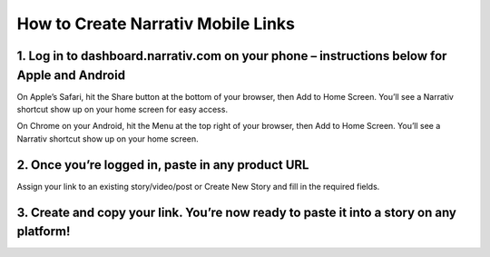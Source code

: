 ====================================
How to Create Narrativ Mobile Links
====================================


1. Log in to dashboard.narrativ.com on your phone – instructions below for Apple and Android
---------------------------------------------------------------------------------------------
On Apple’s Safari, hit the Share button at the bottom of your browser, then Add to Home Screen. You’ll see a Narrativ shortcut show up on your home screen for easy access.

.. image:: _static/mobile_link_instructions/1-ios.png

On Chrome on your Android, hit the Menu at the top right of your browser, then Add to Home Screen. You’ll see a Narrativ shortcut show up on your home screen.

.. image:: _static/mobile_link_instructions/1-android.png


2. Once you’re logged in, paste in any product URL
---------------------------------------------------
.. image:: _static/mobile_link_instructions/1.png

Assign your link to an existing story/video/post or Create New Story and fill in the required fields.

.. image:: _static/mobile_link_instructions/2.png


3. Create and copy your link. You’re now ready to paste it into a story on any platform!
-----------------------------------------------------------------------------------------
.. image:: _static/mobile_link_instructions/3.png

